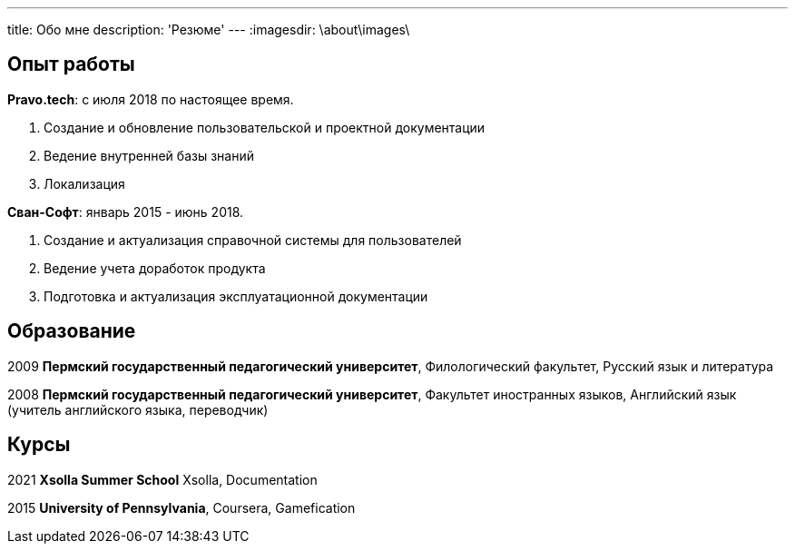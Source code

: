 ---
title: Обо мне
description: 'Резюме'
---
:imagesdir: \about\images\

== Опыт работы

*Pravo.tech*: с июля 2018 по настоящее время.

. Создание и обновление пользовательской и проектной документации
. Ведение внутренней базы знаний
. Локализация

*Сван-Софт*: январь 2015 - июнь 2018.

. Создание и актуализация справочной системы для пользователей
. Ведение учета доработок продукта
. Подготовка и актуализация эксплуатационной документации

== Образование

2009 *Пермский государственный педагогический университет*, Филологический факультет, Русский язык и литература

2008 *Пермский государственный педагогический университет*, Факультет иностранных языков, Английский язык (учитель английского языка, переводчик)

== Курсы

2021 *Xsolla Summer School* Xsolla, Documentation

2015 *University of Pennsylvania*, Coursera, Gamefication
